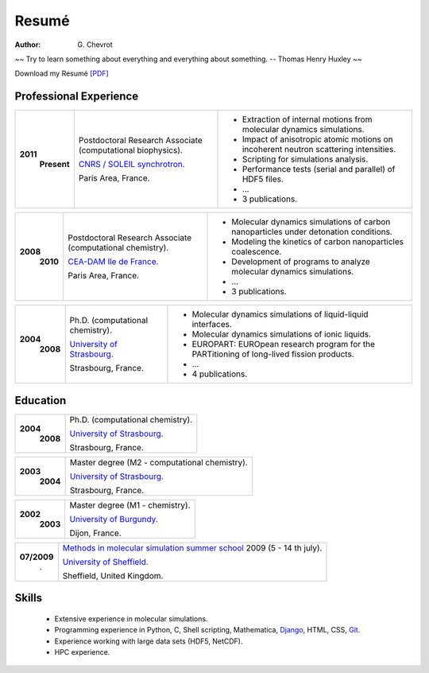 Resumé
######
:author: G\. Chevrot


.. container:: proverb

    ~~ Try to learn something about everything and everything about something.
    -- Thomas Henry Huxley ~~


Download my Resumé `[PDF]`_

Professional Experience
-----------------------

+-----------------+-------------------------------------------------------------+--------------------------------------------------------------------------------------------+
|**2011**         | Postdoctoral Research Associate (computational biophysics). | - Extraction of internal motions from molecular dynamics simulations.                      |
|   **Present**   |                                                             | - Impact of anisotropic atomic motions on incoherent neutron scattering intensities.       |
|                 | `CNRS / SOLEIL synchrotron.`_                               | - Scripting for simulations analysis.                                                      | 
|                 |                                                             | - Performance tests (serial and parallel) of HDF5 files.                                   |
|                 | Paris Area, France.                                         | - ...                                                                                      |
|                 |                                                             | - 3 publications.                                                                          |
+-----------------+-------------------------------------------------------------+--------------------------------------------------------------------------------------------+

+-----------------+-------------------------------------------------------------+--------------------------------------------------------------------------------------------+
|**2008**         | Postdoctoral Research Associate (computational chemistry).  | - Molecular dynamics simulations of carbon nanoparticles under detonation conditions.      |
|   **2010**      |                                                             | - Modeling the kinetics of carbon nanoparticles coalescence.                               |
|                 | `CEA-DAM Ile de France.`_                                   | - Development of programs to analyze molecular dynamics simulations.                       | 
|                 |                                                             | - ...                                                                                      |
|                 | Paris Area, France.                                         | - 3 publications.                                                                          |
+-----------------+-------------------------------------------------------------+--------------------------------------------------------------------------------------------+

+-----------------+-------------------------------------------------------------+--------------------------------------------------------------------------------------------+
|**2004**         | Ph.D. (computational chemistry).                            | - Molecular dynamics simulations of liquid-liquid interfaces.                              |
|   **2008**      |                                                             | - Molecular dynamics simulations of ionic liquids.                                         |
|                 | `University of Strasbourg.`_                                | - EUROPART: EUROpean research program for the PARTitioning of long-lived fission products. |
|                 |                                                             | - ...                                                                                      |
|                 | Strasbourg, France.                                         | - 4 publications.                                                                          |
+-----------------+-------------------------------------------------------------+--------------------------------------------------------------------------------------------+


Education
---------

+-----------------+-------------------------------------------------------------+
|**2004**         | Ph.D. (computational chemistry).                            |
|   **2008**      |                                                             |
|                 | `University of Strasbourg.`_                                |
|                 |                                                             |
|                 | Strasbourg, France.                                         |
+-----------------+-------------------------------------------------------------+

+-----------------+-------------------------------------------------------------+
|**2003**         | Master degree (M2 - computational chemistry).               |
|   **2004**      |                                                             |
|                 | `University of Strasbourg.`_                                |
|                 |                                                             |
|                 | Strasbourg, France.                                         |
+-----------------+-------------------------------------------------------------+

+-----------------+-------------------------------------------------------------+
|**2002**         | Master degree (M1 - chemistry).                             |
|   **2003**      |                                                             |
|                 | `University of Burgundy.`_                                  |
|                 |                                                             |
|                 | Dijon, France.                                              |
+-----------------+-------------------------------------------------------------+

+-----------------+-------------------------------------------------------------+
| **07/2009**     | `Methods in molecular simulation summer school`_ 2009       |
|       .         | (5 - 14 th july).                                           |
|                 |                                                             |
|                 | `University of Sheffield.`_                                 |
|                 |                                                             |
|                 | Sheffield, United Kingdom.                                  |
+-----------------+-------------------------------------------------------------+


Skills
------

    - Extensive experience in molecular simulations.

    - Programming experience in Python, C, Shell scripting, Mathematica, `Django`_, HTML, CSS, `Git`_.

    - Experience working with large data sets (HDF5, NetCDF).
    
    - HPC experience. 



.. _[PDF]: https://gchevrot.github.io/home/static/pdfs/cv_gchevrot.pdf 
.. _`CNRS / SOLEIL synchrotron.`: http://dirac.cnrs-orleans.fr/plone/
.. _`CEA-DAM Ile de France.`: http://www.cea.fr/le-cea/les-centres-cea/dam-ile-de-france
.. _`University of Strasbourg.`: http://www-chimie.u-strasbg.fr/~msm/
.. _`University of Burgundy.`: http://en.u-bourgogne.fr/
.. _`Methods in molecular simulation summer school`: http://www.ccp5.ac.uk/events/
.. _`University of Sheffield.`: http://www.shef.ac.uk/
.. _`Django`: http://dirac.cnrs-orleans.fr/sputnik/home/
.. _`Git`: https://github.com/gchevrot
